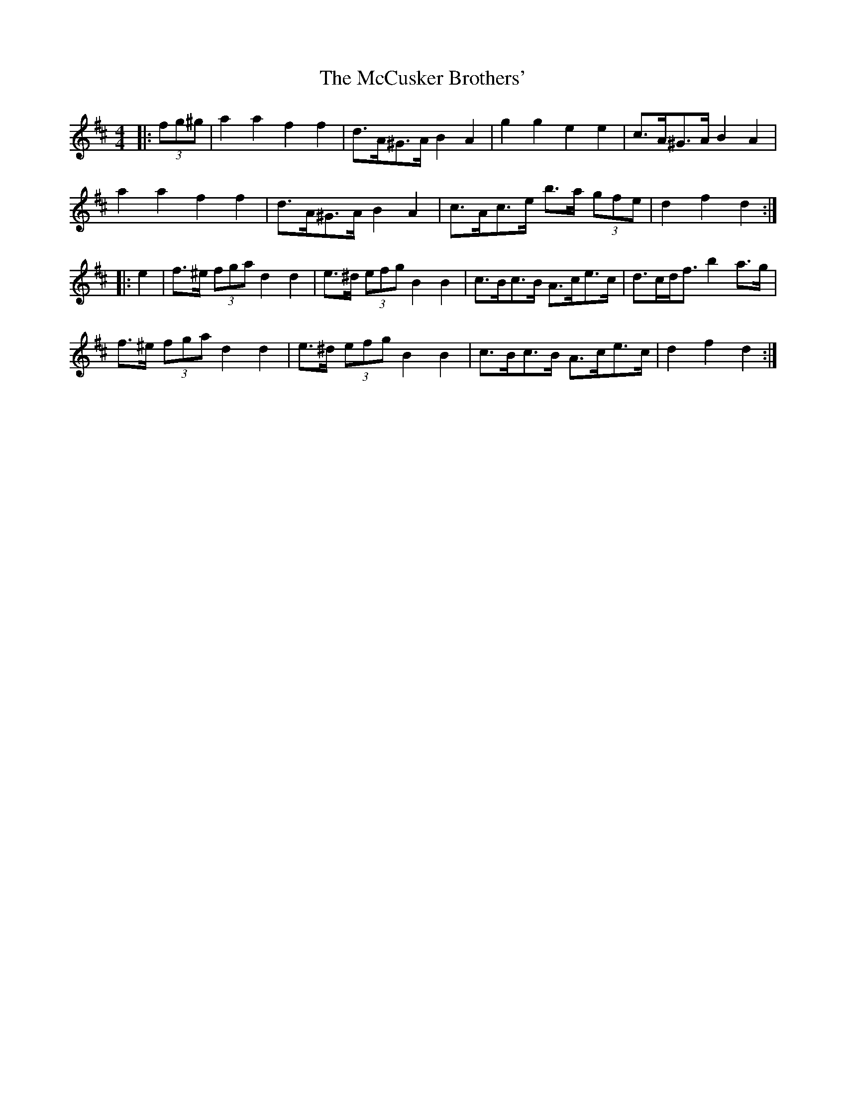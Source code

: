X: 26065
T: McCusker Brothers', The
R: barndance
M: 4/4
K: Dmajor
|:(3fg^g|a2 a2 f2 f2|d>A^G>A B2 A2|g2 g2 e2 e2|c>A^G>A B2 A2|
a2 a2 f2 f2|d>A^G>A B2 A2|c>Ac>e b>a (3gfe|d2 f2 d2:|
|:e2|f>^e (3fga d2 d2|e>^d (3efg B2 B2|c>Bc>B A>ce>c|d>cd<f b2 a>g|
f>^e (3fga d2 d2|e>^d (3efg B2 B2|c>Bc>B A>ce>c|d2 f2 d2:|

